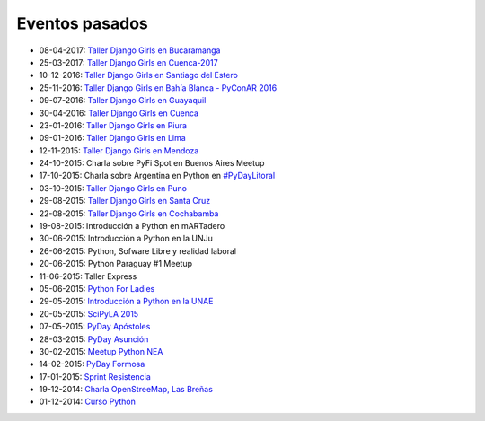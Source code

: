 .. title: Eventos pasados
.. slug: 
.. date: 2015-05-10 11:06:10 UTC-03:00
.. tags: draft
.. link: 
.. description: 
.. type: text

Eventos pasados
---------------

* 08-04-2017: `Taller Django Girls en Bucaramanga
  <https://argentinaenpython.com/galeria/django-girls-bucaramanga/>`_
* 25-03-2017: `Taller Django Girls en Cuenca-2017
  <https://argentinaenpython.com/galeria/django-girls-cuenca/2017/>`_
* 10-12-2016: `Taller Django Girls en Santiago del Estero
  <https://argentinaenpython.com/galeria/django-girls-santiago-del-estero/>`_
* 25-11-2016: `Taller Django Girls en Bahía Blanca - PyConAR 2016
  <https://argentinaenpython.com/galeria/django-girls-pyconar-2016/>`_
* 09-07-2016: `Taller Django Girls en Guayaquil
  <https://argentinaenpython.com/galeria/django-girls-guayaquil/>`_
* 30-04-2016: `Taller Django Girls en Cuenca
  <https://argentinaenpython.com/galeria/django-girls-cuenca/>`_
* 23-01-2016: `Taller Django Girls en Piura
  <https://argentinaenpython.com/galeria/django-girls-piura/>`_
* 09-01-2016: `Taller Django Girls en Lima
  <https://argentinaenpython.com/galeria/django-girls-lima/>`_
* 12-11-2015: `Taller Django Girls en Mendoza
  <https://argentinaenpython.com/galeria/django-girls-mendoza/>`_
* 24-10-2015: Charla sobre PyFi Spot en Buenos Aires Meetup
* 17-10-2015: Charla sobre Argentina en Python en `#PyDayLitoral <http://pyday.lugli.org.ar/>`_
* 03-10-2015: `Taller Django Girls en Puno <https://argentinaenpython.com/galeria/django-girls-puno/>`_
* 29-08-2015: `Taller Django Girls en Santa Cruz <https://argentinaenpython.com/galeria/django-girls-santacruz/>`_
* 22-08-2015: `Taller Django Girls en Cochabamba
  <http://elblogdehumitos.com/posts/django-girls-tecnologia-python-mujeres/>`_
* 19-08-2015: Introducción a Python en mARTadero
* 30-06-2015: Introducción a Python en la UNJu
* 26-06-2015: Python, Sofware Libre y realidad laboral
* 20-06-2015: Python Paraguay #1 Meetup
* 11-06-2015: Taller Express
* 05-06-2015: `Python For Ladies <http://elblogdehumitos.com/posts/python-for-ladies/>`_
* 29-05-2015: `Introducción a Python en la UNAE
  <http://elblogdehumitos.com/posts/introduccion-a-python-en-la-unae/>`_
* 20-05-2015: `SciPyLA 2015
  <http://elblogdehumitos.com/posts/scipyla-2015/>`_
* 07-05-2015: `PyDay Apóstoles
  <http://elblogdehumitos.com/posts/pydayapostoles-cambiando-el-futuro/>`_
* 28-03-2015: `PyDay Asunción
  <http://elblogdehumitos.com/posts/pydayasuncion-un-exito-arrollador/>`_
* 30-02-2015: `Meetup Python NEA <http://www.meetup.com/Python-NEA/events/219942458/>`_
* 14-02-2015: `PyDay Formosa
  <http://elblogdehumitos.com/posts/pyday-formosa/>`_
* 17-01-2015: `Sprint Resistencia
  <http://elblogdehumitos.com/posts/primer-sprint-de-python-en-resistencia-chaco/>`_
* 19-12-2014: `Charla OpenStreeMap, Las Breñas
  <http://elblogdehumitos.com/posts/charla-abierta-de-openstreetmap-en-las-brenas/>`_
* 01-12-2014: `Curso Python
  <http://elblogdehumitos.com/posts/curso-de-python-en-parana/>`_
